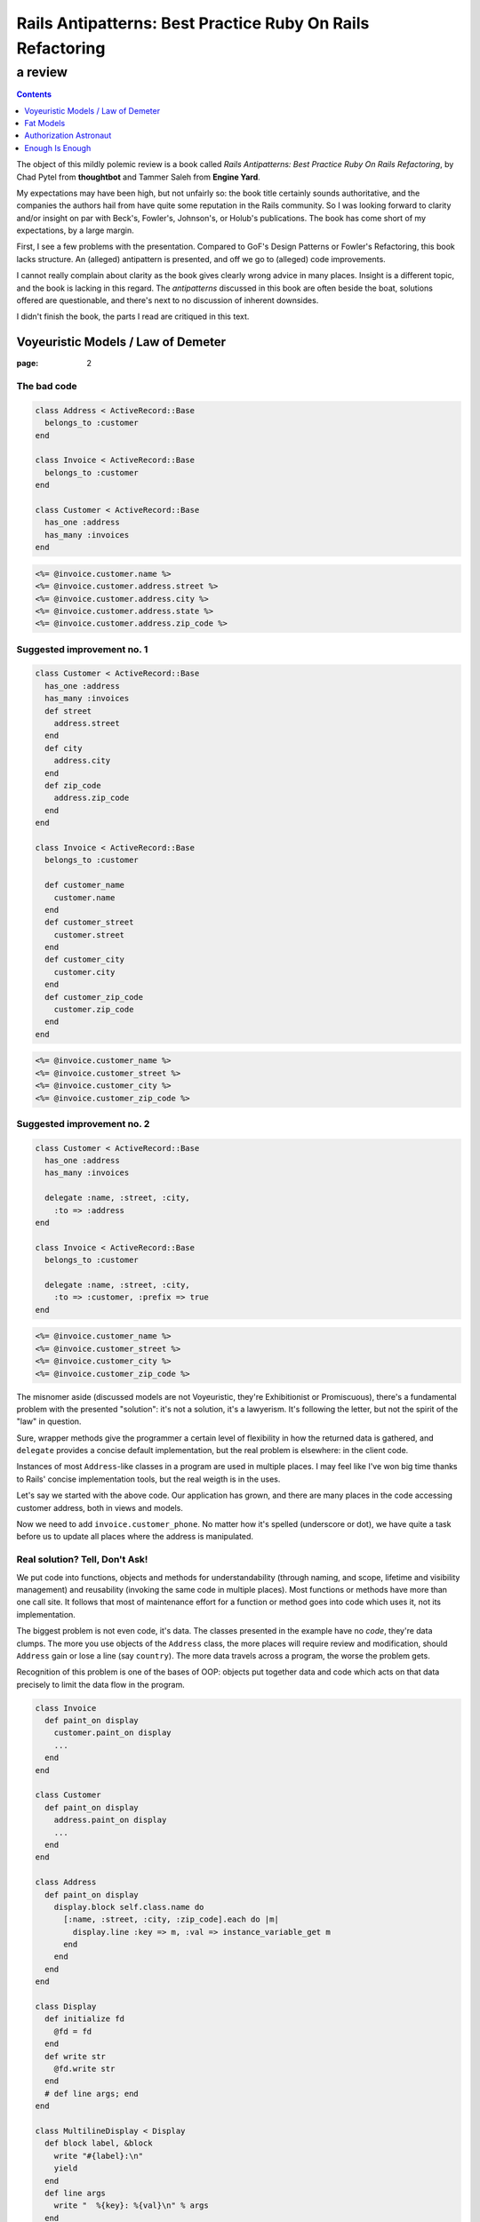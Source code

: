 .. vim: ft=rst sts=2 sw=2 tw=72
.. default-role:: literal

########################################################################
      Rails Antipatterns: Best Practice Ruby On Rails Refactoring
########################################################################
========================================================================
                                a review
========================================================================

.. contents::
   :depth: 1
   :backlinks: none

The object of this mildly polemic review is a book called
*Rails Antipatterns: Best Practice Ruby On Rails Refactoring*,
by Chad Pytel from **thoughtbot** and Tammer Saleh from **Engine Yard**.

My expectations may have been high, but not unfairly so: the book title
certainly sounds authoritative, and the companies the authors hail from
have quite some reputation in the Rails community.
So I was looking forward to clarity and/or insight on par with Beck's,
Fowler's, Johnson's, or Holub's publications.
The book has come short of my expectations, by a large margin.

First, I see a few problems with the presentation.
Compared to GoF's Design Patterns or Fowler's Refactoring, this book
lacks structure.
An (alleged) antipattern is presented, and off we go to (alleged) code
improvements.

I cannot really complain about clarity as the book gives clearly wrong
advice in many places.
Insight is a different topic, and the book is lacking in this regard.
The *antipatterns* discussed in this book are often beside the boat,
solutions offered are questionable, and there's next to no discussion
of inherent downsides.

I didn't finish the book, the parts I read are critiqued in this text.

Voyeuristic Models / Law of Demeter
====================================

:page: 2

The bad code
************

.. code:: ruby

  class Address < ActiveRecord::Base
    belongs_to :customer
  end

  class Invoice < ActiveRecord::Base
    belongs_to :customer
  end

  class Customer < ActiveRecord::Base
    has_one :address
    has_many :invoices
  end

.. code:: erb

  <%= @invoice.customer.name %>
  <%= @invoice.customer.address.street %>
  <%= @invoice.customer.address.city %>
  <%= @invoice.customer.address.state %>
  <%= @invoice.customer.address.zip_code %>

Suggested improvement no. 1
***************************

.. code:: ruby

  class Customer < ActiveRecord::Base
    has_one :address
    has_many :invoices
    def street
      address.street
    end
    def city
      address.city
    end
    def zip_code
      address.zip_code
    end
  end

  class Invoice < ActiveRecord::Base
    belongs_to :customer

    def customer_name
      customer.name
    end
    def customer_street
      customer.street
    end
    def customer_city
      customer.city
    end
    def customer_zip_code
      customer.zip_code
    end
  end

.. code:: erb

  <%= @invoice.customer_name %>
  <%= @invoice.customer_street %>
  <%= @invoice.customer_city %>
  <%= @invoice.customer_zip_code %>

Suggested improvement no. 2
***************************

.. code:: ruby

  class Customer < ActiveRecord::Base
    has_one :address
    has_many :invoices

    delegate :name, :street, :city,
      :to => :address
  end

  class Invoice < ActiveRecord::Base
    belongs_to :customer

    delegate :name, :street, :city,
      :to => :customer, :prefix => true
  end

.. code:: erb

  <%= @invoice.customer_name %>
  <%= @invoice.customer_street %>
  <%= @invoice.customer_city %>
  <%= @invoice.customer_zip_code %>


The misnomer aside (discussed models are not Voyeuristic, they're
Exhibitionist or Promiscuous), there's a fundamental problem with
the presented "solution": it's not a solution, it's a lawyerism.
It's following the letter, but not the spirit of the "law" in question.

Sure, wrapper methods give the programmer a certain level of flexibility
in how the returned data is gathered, and `delegate` provides a concise
default implementation, but the real problem is elsewhere: in the client
code.

Instances of most `Address`-like classes in a program are used in
multiple places.
I may feel like I've won big time thanks to Rails' concise
implementation tools, but the real weigth is in the uses.

Let's say we started with the above code.
Our application has grown, and there are many places in the code
accessing customer address, both in views and models.

Now we need to add `invoice.customer_phone`.
No matter how it's spelled (underscore or dot), we have quite a task
before us to update all places where the address is manipulated.

Real solution?  Tell, Don't Ask!
********************************

We put code into functions, objects and methods for understandability
(through naming, and scope, lifetime and visibility management) and
reusability (invoking the same code in multiple places).
Most functions or methods have more than one call site.
It follows that most of maintenance effort for a function or method goes
into code which uses it, not its implementation.

The biggest problem is not even code, it's data.
The classes presented in the example have no *code*, they're data
clumps.
The more you use objects of the `Address` class, the more places will
require review and modification, should `Address` gain or lose a line
(say `country`).
The more data travels across a program, the worse the problem gets.

Recognition of this problem is one of the bases of OOP: objects put
together data and code which acts on that data precisely to limit the
data flow in the program.

.. code:: ruby

  class Invoice
    def paint_on display
      customer.paint_on display
      ...
    end
  end

  class Customer
    def paint_on display
      address.paint_on display
      ...
    end
  end

  class Address
    def paint_on display
      display.block self.class.name do
        [:name, :street, :city, :zip_code].each do |m|
          display.line :key => m, :val => instance_variable_get m
        end
      end
    end
  end

  class Display
    def initialize fd
      @fd = fd
    end
    def write str
      @fd.write str
    end
    # def line args; end
  end

  class MultilineDisplay < Display
    def block label, &block
      write "#{label}:\n"
      yield
    end
    def line args
      write "  %{key}: %{val}\n" % args
    end
  end

  class SinglelineDisplay < Display
    def block label, &block
      write "#{label}:"
      yield
      write "\n"
    end
    def line args
      fd.write " %{key}=%{val}" % args
    end
  end

Fat Models
==========

:page: 14

Bad code
********

.. code:: ruby

  class Order < ActiveRecord::Base
    def self.find_this...
    def self.find_that...

    def to_xml...
    def to_json...
  end

Bad advice
**********

SRP
~~~

The authors mention Single Responsibility Principle (SRP) right after giving
an advice that goes straight against it:

  An `Order` object should be responsible for order-like processes:
  calculating price, managing line items, and so on.

This is true in general, but not in Railsland, where `Order` derives
from `ActiveRecord::Base`; these classes have the single responsibility
of handling the persistence!  At least, that's how it should be.

Tight coupling
~~~~~~~~~~~~~~

Another piece of bad advice given by the authors (p. 17) is to hardcode
a collaborator class into the `Order` class.

.. code:: ruby

  class Order < ActiveRecord::Base
    def converter
      OrderConverter.new self
    end
  end

  class OrderConverter
    attr_reader :order
    def initialize order
      @order = order
    end

    def to_xml...
    def to_json...
  end

Of course, `order.converter.to_xml` has one dot too many, so let's add
delegates to `Order`...

Crying All the Way to the Bank
******************************

This is sold as part of the "better" code, lifted from the Rails
documentation(!):

.. code:: ruby

  class Money
    include Comparable
    attr_accessor :amount_in_cents, :currency

    def initialize amount_in_cents, currency
      @amount_in_cents = amount_in_cents
      @currency = currency
    end

    def in_currency other_currency
      # currency exchange logic
    end

    def amount
      amount_in_cents / 100
    end

    def <=> other_money
      amount_in_cents <=>
        other_money.in_currency(currency).amount_in_cents
    end
  end

Crying yet?  You should be, as I intend to take your hard earned Euros
and turn them into Greek Drachmas:

.. code:: ruby

  your_euros = Money.new 10**6, :euro
  your_euros.currency = :drachma

On the elemetary level, this is a nice example in support of the claim
that getters and setters are evil.  
On the best practice level, mutable instances representing immutable
values are a nogo.

Note: when I saw the `in_currency` method I hoped currencies would be
objects that have access to an *exchange*, an object which knows current
rates.
Alas, no cookie, they're just symbols, and `in_currency` needs to have
knowledge of all exchange rates.
This means `Money` needs static access to an exchange.  Ouch...

Authorization Astronaut
=======================

:page: 74

This whole section is set up around a strawman, and the suggested
solution has more downsides than upsides.

The authors set off with

.. code:: ruby

  class User < ActiveRecord::Base
    def has_role?(role_in_question)
      self.roles.first(
        :conditions => [:name => role_in_question]
      ) ? true : false
    end
    def has_roles?(roles_in_question)
      self.roles.all(
        :conditions => ["name in (?)", roles_in_question]
      ).length > 0
    end
    def can_post?
      self.has_roles?(['admin', 'editor', 'writer'])
    end
    def can_review_posts?
      self.has_roles?(['admin', 'editor'])
    end
    def can_edit_content?
      self.has_roles?(['admin', 'editor'])
    end
    def can_edit_post?(post)
      self == post.user || self.has_roles?(['admin', 'editor'])
    end
  end

of which the authors say

  There are a number of issues with this code.
  The `has_role?` method isn't used; only the `has_roles?` method is
  used, and not just in the `User` model but in the rest of the
  application as well.
  This method was written in anticipation of being used.

  Providing these `can_*` convenience methods is a slippery slope.
  At the very least there is a question about when to provide these
  methods, and there is a vague and inconsistent interface.
  At the worst, these methods are actually written ahead of any need,
  based on speculation about what authorization checks may be needed in
  the future of the application.

  Finally, the `User` model is hardcoding all the strings used to
  identify the individual roles.
  If one or more of these were to change, you would need to change them
  throughout the application.

Simplify with Simple Flags
**************************

The first suggested solution is to shun `Role` completely and rely
on boolean attributes in `User`:

.. code:: ruby

  class User < ActiveRecord::Base
  end

The authors have this to say:

  With this sweeping change, you can get rid of the `Role` model
  completely.
  You have given the `User` model admin, editor, and writer Booleans.
  With these Booleans, Active Record gives you nice `admin?`, `editor?`,
  and `writer?` query methods.
  In the future, it may be necessary to add additional authorization
  roles to the application.
  If you need to add just one or two roles, it's not unreasonable to add
  the additional Booleans to the `User` model.

.. code:: ruby

  class User < ActiveRecord::Base
    has_many :roles
  end

  class Role < ActiveRecord::Base
    TYPES = [...]

    validates :name, :inclusion => { :in => TYPES }

    class << self
      TYPES.each do |role_type|
        define_method "#{role_type}?" do
          exists?(:name => role_type)
        end
      end
    end
  end

The rationale:

  To facilitate the change from individual Booleans to a `Role` model,
  you use `define_method` to provide a query method for each role type
  that allows you to call `user.roles.admin?`.
  It is also possible to put these defined methods right on the `User`
  model itself, so that `user.admin?` can be called.

  One of the arguments for the former method is that it keeps all the
  `Role`-related code encapsulated in the `Role` model.
  While this is a legitimate point, putting the query method for roles
  isn't a particularly egregious violation, especially considering the
  fact that the roles and the methods for asking about them were
  previously directly on the `User` model.

Problems with the Problem and Suggested Solution
************************************************

The basic problem with this chapter is the fact that it attacks a
strawman the authors erected themselves.
The opening code is bad because the (imaginary) application it's part
of does not use it, but that does not stop the authors from ripping
it apart as if it was bad full stop.

  Providing these `can_*` convenience methods is a slippery slope.
  At the very least there is a question about when to provide these
  methods, and there is a vague and inconsistent interface.

I'm curious about the slippery slope.
Where does it lead?
What are the downsides?
What are the tradeoffs compared to the suggested solution?
These are not rhetorical questions, as the api championed by the authors
is IMO worse than the "bad" one.

  Finally, the `User` model is hardcoding all the strings used to
  identify the individual roles.
  If one or more of these were to change, you would need to change them
  throughout the application.

Ooookaaay, and the suggested query methods are an improvement over that
how exactly?
If

.. code:: ruby

  user.has_role? 'admin'

presents a problem for refactorings, then

.. code:: ruby

  user.admin?

is no improvement.  In both cases, if you change the name of the role,
you need to rummage through your program to change all occurrences,
or set up a mapping in the `User` or `Role` class.

So, what is the actual problem with `User#has_role?`?
Unless the application's task is role management, this method does not
answer a question from the application's domain.
Client code is really interested in user's capabilities, which means
`User#can_edit_article?` is a better abstraction.
Ok, but what does that mean in practice?
Business rules evolve, and by the time the client approaches you with
a request to change who can edit articles, you'll have a few hundred
places in the application like this:

.. code:: ruby

  if user.admin? || user.editor? || article.author == user
    ...
  end

"But we need to have a senior editor role as well!"

Real solution?  Tell, Don't Ask (Again)!
****************************************

.. code:: ruby

  class User
    def edit article
      raise WriteAccess.new article unless can_edit_article? article
      ...
    end
  end

  user.edit article


Enough Is Enough
================

As I mentioned above, I didn't finish the book.
The review ends here.
